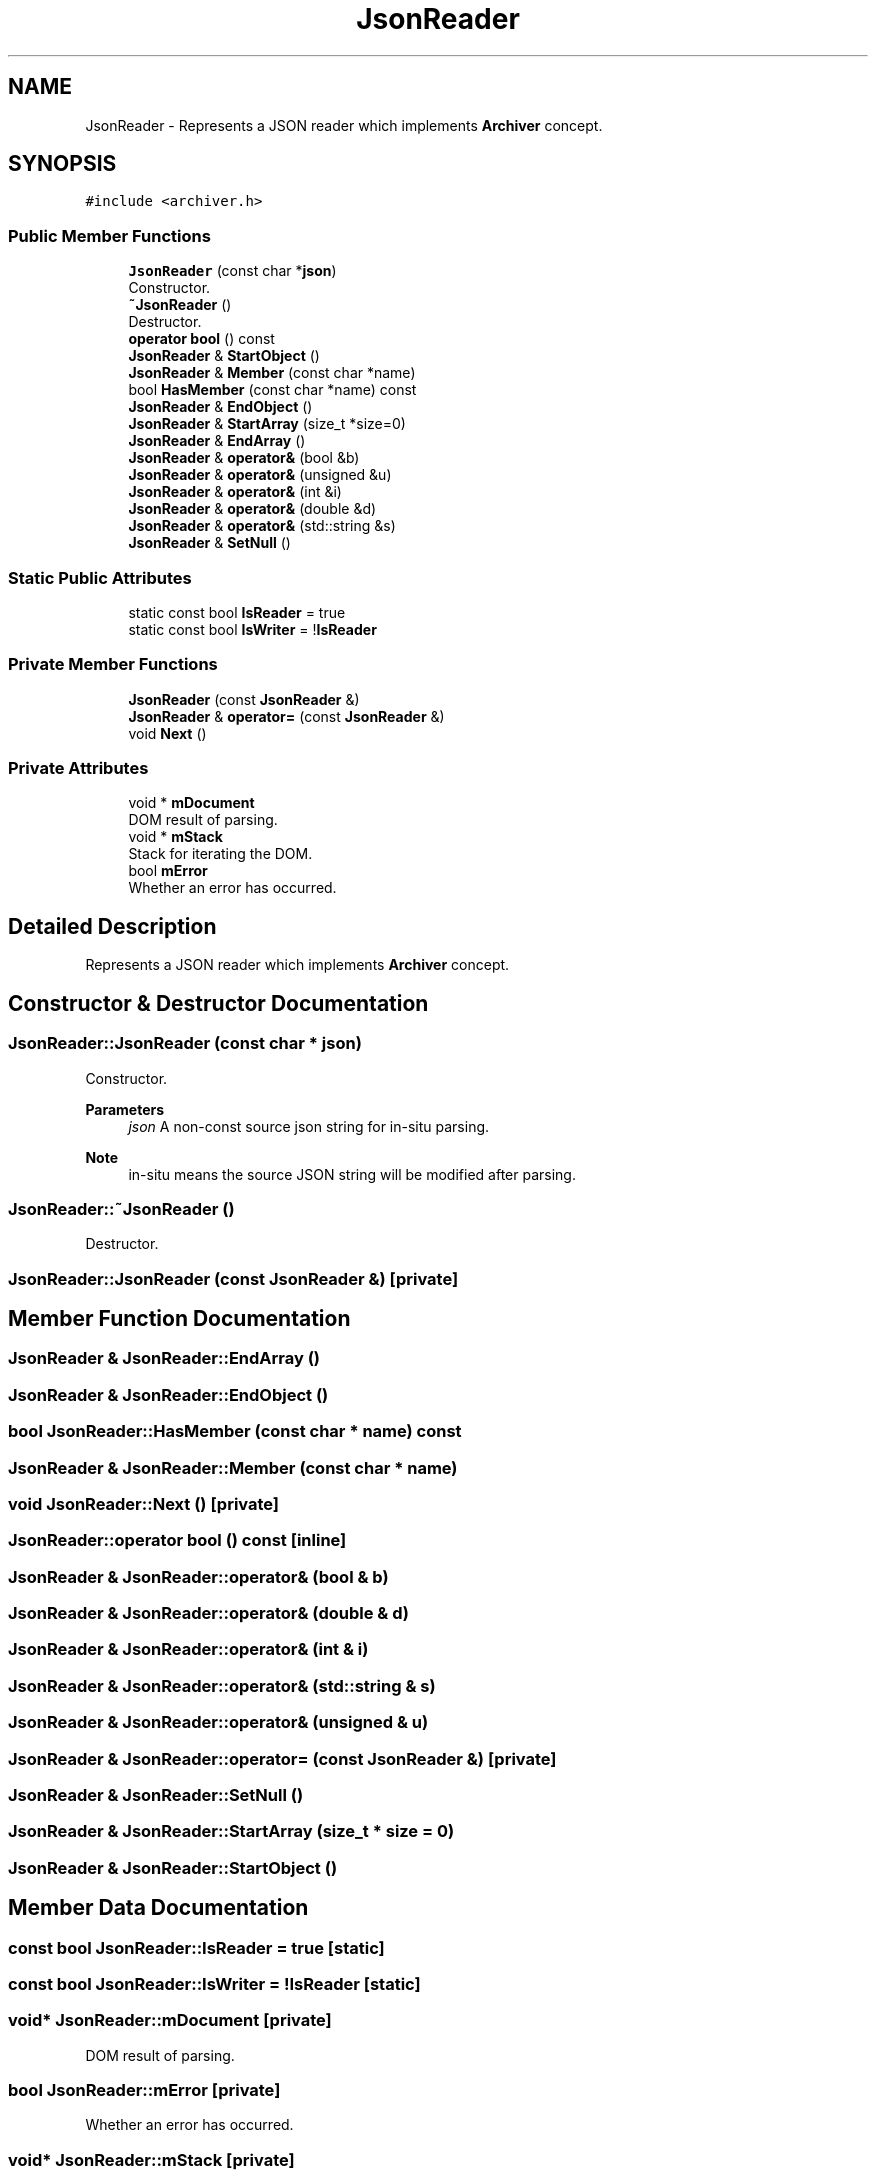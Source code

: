.TH "JsonReader" 3 "Fri Jan 21 2022" "Neon Jumper" \" -*- nroff -*-
.ad l
.nh
.SH NAME
JsonReader \- Represents a JSON reader which implements \fBArchiver\fP concept\&.  

.SH SYNOPSIS
.br
.PP
.PP
\fC#include <archiver\&.h>\fP
.SS "Public Member Functions"

.in +1c
.ti -1c
.RI "\fBJsonReader\fP (const char *\fBjson\fP)"
.br
.RI "Constructor\&. "
.ti -1c
.RI "\fB~JsonReader\fP ()"
.br
.RI "Destructor\&. "
.ti -1c
.RI "\fBoperator bool\fP () const"
.br
.ti -1c
.RI "\fBJsonReader\fP & \fBStartObject\fP ()"
.br
.ti -1c
.RI "\fBJsonReader\fP & \fBMember\fP (const char *name)"
.br
.ti -1c
.RI "bool \fBHasMember\fP (const char *name) const"
.br
.ti -1c
.RI "\fBJsonReader\fP & \fBEndObject\fP ()"
.br
.ti -1c
.RI "\fBJsonReader\fP & \fBStartArray\fP (size_t *size=0)"
.br
.ti -1c
.RI "\fBJsonReader\fP & \fBEndArray\fP ()"
.br
.ti -1c
.RI "\fBJsonReader\fP & \fBoperator&\fP (bool &b)"
.br
.ti -1c
.RI "\fBJsonReader\fP & \fBoperator&\fP (unsigned &u)"
.br
.ti -1c
.RI "\fBJsonReader\fP & \fBoperator&\fP (int &i)"
.br
.ti -1c
.RI "\fBJsonReader\fP & \fBoperator&\fP (double &d)"
.br
.ti -1c
.RI "\fBJsonReader\fP & \fBoperator&\fP (std::string &s)"
.br
.ti -1c
.RI "\fBJsonReader\fP & \fBSetNull\fP ()"
.br
.in -1c
.SS "Static Public Attributes"

.in +1c
.ti -1c
.RI "static const bool \fBIsReader\fP = true"
.br
.ti -1c
.RI "static const bool \fBIsWriter\fP = !\fBIsReader\fP"
.br
.in -1c
.SS "Private Member Functions"

.in +1c
.ti -1c
.RI "\fBJsonReader\fP (const \fBJsonReader\fP &)"
.br
.ti -1c
.RI "\fBJsonReader\fP & \fBoperator=\fP (const \fBJsonReader\fP &)"
.br
.ti -1c
.RI "void \fBNext\fP ()"
.br
.in -1c
.SS "Private Attributes"

.in +1c
.ti -1c
.RI "void * \fBmDocument\fP"
.br
.RI "DOM result of parsing\&. "
.ti -1c
.RI "void * \fBmStack\fP"
.br
.RI "Stack for iterating the DOM\&. "
.ti -1c
.RI "bool \fBmError\fP"
.br
.RI "Whether an error has occurred\&. "
.in -1c
.SH "Detailed Description"
.PP 
Represents a JSON reader which implements \fBArchiver\fP concept\&. 
.SH "Constructor & Destructor Documentation"
.PP 
.SS "JsonReader::JsonReader (const char * json)"

.PP
Constructor\&. 
.PP
\fBParameters\fP
.RS 4
\fIjson\fP A non-const source json string for in-situ parsing\&. 
.RE
.PP
\fBNote\fP
.RS 4
in-situ means the source JSON string will be modified after parsing\&. 
.RE
.PP

.SS "JsonReader::~JsonReader ()"

.PP
Destructor\&. 
.SS "JsonReader::JsonReader (const \fBJsonReader\fP &)\fC [private]\fP"

.SH "Member Function Documentation"
.PP 
.SS "\fBJsonReader\fP & JsonReader::EndArray ()"

.SS "\fBJsonReader\fP & JsonReader::EndObject ()"

.SS "bool JsonReader::HasMember (const char * name) const"

.SS "\fBJsonReader\fP & JsonReader::Member (const char * name)"

.SS "void JsonReader::Next ()\fC [private]\fP"

.SS "JsonReader::operator bool () const\fC [inline]\fP"

.SS "\fBJsonReader\fP & JsonReader::operator& (bool & b)"

.SS "\fBJsonReader\fP & JsonReader::operator& (double & d)"

.SS "\fBJsonReader\fP & JsonReader::operator& (int & i)"

.SS "\fBJsonReader\fP & JsonReader::operator& (std::string & s)"

.SS "\fBJsonReader\fP & JsonReader::operator& (unsigned & u)"

.SS "\fBJsonReader\fP & JsonReader::operator= (const \fBJsonReader\fP &)\fC [private]\fP"

.SS "\fBJsonReader\fP & JsonReader::SetNull ()"

.SS "\fBJsonReader\fP & JsonReader::StartArray (size_t * size = \fC0\fP)"

.SS "\fBJsonReader\fP & JsonReader::StartObject ()"

.SH "Member Data Documentation"
.PP 
.SS "const bool JsonReader::IsReader = true\fC [static]\fP"

.SS "const bool JsonReader::IsWriter = !\fBIsReader\fP\fC [static]\fP"

.SS "void* JsonReader::mDocument\fC [private]\fP"

.PP
DOM result of parsing\&. 
.SS "bool JsonReader::mError\fC [private]\fP"

.PP
Whether an error has occurred\&. 
.SS "void* JsonReader::mStack\fC [private]\fP"

.PP
Stack for iterating the DOM\&. 

.SH "Author"
.PP 
Generated automatically by Doxygen for Neon Jumper from the source code\&.
